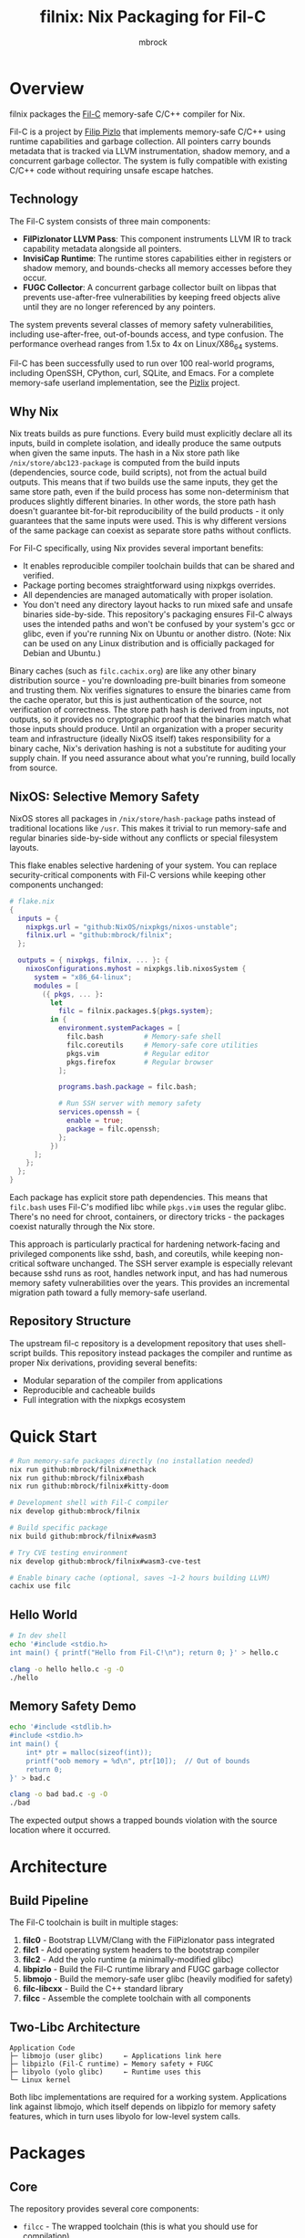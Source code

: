 #+TITLE: filnix: Nix Packaging for Fil-C
#+AUTHOR: mbrock
#+OPTIONS: toc:2

* Overview

filnix packages the [[https://github.com/pizlonator/fil-c][Fil-C]] memory-safe C/C++ compiler for Nix.

Fil-C is a project by [[https://twitter.com/filpizlo][Filip Pizlo]] that implements memory-safe C/C++ using runtime capabilities and garbage collection. All pointers carry bounds metadata that is tracked via LLVM instrumentation, shadow memory, and a concurrent garbage collector. The system is fully compatible with existing C/C++ code without requiring unsafe escape hatches.

** Technology

The Fil-C system consists of three main components:

- *FilPizlonator LLVM Pass*: This component instruments LLVM IR to track capability metadata alongside all pointers.
- *InvisiCap Runtime*: The runtime stores capabilities either in registers or shadow memory, and bounds-checks all memory accesses before they occur.
- *FUGC Collector*: A concurrent garbage collector built on libpas that prevents use-after-free vulnerabilities by keeping freed objects alive until they are no longer referenced by any pointers.

The system prevents several classes of memory safety vulnerabilities, including use-after-free, out-of-bounds access, and type confusion. The performance overhead ranges from 1.5x to 4x on Linux/X86_64 systems.

Fil-C has been successfully used to run over 100 real-world programs, including OpenSSH, CPython, curl, SQLite, and Emacs. For a complete memory-safe userland implementation, see the [[https://fil-c.org/pizlix][Pizlix]] project.

** Why Nix

Nix treats builds as pure functions. Every build must explicitly declare all its inputs, build in complete isolation, and ideally produce the same outputs when given the same inputs. The hash in a Nix store path like =/nix/store/abc123-package= is computed from the build inputs (dependencies, source code, build scripts), not from the actual build outputs. This means that if two builds use the same inputs, they get the same store path, even if the build process has some non-determinism that produces slightly different binaries. In other words, the store path hash doesn't guarantee bit-for-bit reproducibility of the build products - it only guarantees that the same inputs were used. This is why different versions of the same package can coexist as separate store paths without conflicts.

For Fil-C specifically, using Nix provides several important benefits:
- It enables reproducible compiler toolchain builds that can be shared and verified.
- Package porting becomes straightforward using nixpkgs overrides.
- All dependencies are managed automatically with proper isolation.
- You don't need any directory layout hacks to run mixed safe and unsafe binaries side-by-side. This repository's packaging ensures Fil-C always uses the intended paths and won't be confused by your system's gcc or glibc, even if you're running Nix on Ubuntu or another distro. (Note: Nix can be used on any Linux distribution and is officially packaged for Debian and Ubuntu.)

Binary caches (such as =filc.cachix.org=) are like any other binary distribution source - you're downloading pre-built binaries from someone and trusting them. Nix verifies signatures to ensure the binaries came from the cache operator, but this is just authentication of the source, not verification of correctness. The store path hash is derived from inputs, not outputs, so it provides no cryptographic proof that the binaries match what those inputs should produce. Until an organization with a proper security team and infrastructure (ideally NixOS itself) takes responsibility for a binary cache, Nix's derivation hashing is not a substitute for auditing your supply chain. If you need assurance about what you're running, build locally from source.

** NixOS: Selective Memory Safety

NixOS stores all packages in =/nix/store/hash-package= paths instead of traditional locations like =/usr=. This makes it trivial to run memory-safe and regular binaries side-by-side without any conflicts or special filesystem layouts.

This flake enables selective hardening of your system. You can replace security-critical components with Fil-C versions while keeping other components unchanged:

#+BEGIN_SRC nix
# flake.nix
{
  inputs = {
    nixpkgs.url = "github:NixOS/nixpkgs/nixos-unstable";
    filnix.url = "github:mbrock/filnix";
  };

  outputs = { nixpkgs, filnix, ... }: {
    nixosConfigurations.myhost = nixpkgs.lib.nixosSystem {
      system = "x86_64-linux";
      modules = [
        ({ pkgs, ... }:
          let
            filc = filnix.packages.${pkgs.system};
          in {
            environment.systemPackages = [
              filc.bash          # Memory-safe shell
              filc.coreutils     # Memory-safe core utilities
              pkgs.vim           # Regular editor
              pkgs.firefox       # Regular browser
            ];

            programs.bash.package = filc.bash;

            # Run SSH server with memory safety
            services.openssh = {
              enable = true;
              package = filc.openssh;
            };
          })
      ];
    };
  };
}
#+END_SRC

Each package has explicit store path dependencies. This means that =filc.bash= uses Fil-C's modified libc while =pkgs.vim= uses the regular glibc. There's no need for chroot, containers, or directory tricks - the packages coexist naturally through the Nix store.

This approach is particularly practical for hardening network-facing and privileged components like sshd, bash, and coreutils, while keeping non-critical software unchanged. The SSH server example is especially relevant because sshd runs as root, handles network input, and has had numerous memory safety vulnerabilities over the years. This provides an incremental migration path toward a fully memory-safe userland.

** Repository Structure

The upstream fil-c repository is a development repository that uses shell-script builds. This repository instead packages the compiler and runtime as proper Nix derivations, providing several benefits:
- Modular separation of the compiler from applications
- Reproducible and cacheable builds
- Full integration with the nixpkgs ecosystem

* Quick Start

#+BEGIN_SRC bash
# Run memory-safe packages directly (no installation needed)
nix run github:mbrock/filnix#nethack
nix run github:mbrock/filnix#bash
nix run github:mbrock/filnix#kitty-doom

# Development shell with Fil-C compiler
nix develop github:mbrock/filnix

# Build specific package
nix build github:mbrock/filnix#wasm3

# Try CVE testing environment
nix develop github:mbrock/filnix#wasm3-cve-test

# Enable binary cache (optional, saves ~1-2 hours building LLVM)
cachix use filc
#+END_SRC

** Hello World

#+BEGIN_SRC bash
# In dev shell
echo '#include <stdio.h>
int main() { printf("Hello from Fil-C!\n"); return 0; }' > hello.c

clang -o hello hello.c -g -O
./hello
#+END_SRC

** Memory Safety Demo

#+BEGIN_SRC bash
echo '#include <stdlib.h>
#include <stdio.h>
int main() {
    int* ptr = malloc(sizeof(int));
    printf("oob memory = %d\n", ptr[10]);  // Out of bounds
    return 0;
}' > bad.c

clang -o bad bad.c -g -O
./bad
#+END_SRC

The expected output shows a trapped bounds violation with the source location where it occurred.

* Architecture

** Build Pipeline

The Fil-C toolchain is built in multiple stages:

1. *filc0* - Bootstrap LLVM/Clang with the FilPizlonator pass integrated
2. *filc1* - Add operating system headers to the bootstrap compiler
3. *filc2* - Add the yolo runtime (a minimally-modified glibc)
4. *libpizlo* - Build the Fil-C runtime library and FUGC garbage collector
5. *libmojo* - Build the memory-safe user glibc (heavily modified for safety)
6. *filc-libcxx* - Build the C++ standard library
7. *filcc* - Assemble the complete toolchain with all components

** Two-Libc Architecture

#+BEGIN_EXAMPLE
Application Code
├─ libmojo (user glibc)     ← Applications link here
├─ libpizlo (Fil-C runtime) ← Memory safety + FUGC
├─ libyolo (yolo glibc)     ← Runtime uses this
└─ Linux kernel
#+END_EXAMPLE

Both libc implementations are required for a working system. Applications link against libmojo, which itself depends on libpizlo for memory safety features, which in turn uses libyolo for low-level system calls.

* Packages

** Core

The repository provides several core components:

- =filcc= - The wrapped toolchain (this is what you should use for compilation)
- =filc0-7= - Individual build stages for bootstrapping
- =libpizlo= - The Fil-C runtime library
- =libmojo= - The memory-safe glibc implementation
- =filc-libcxx= - The C++ standard library

** Applications

Several applications have been ported and are available through =ports.nix=, including bash, lua, tmux, sqlite, wasm3, nethack, and nano. You can build any of them like this:

#+BEGIN_SRC bash
nix build .#wasm3
./result/bin/wasm3 --version
#+END_SRC

** Ports

The =ports.nix= file is the main entry point for ported applications. It applies patches from the upstream fil-c repository to nixpkgs packages. The =ports/= directory contains these patches, and =ports/patches.nix= maps packages to their required versions and patches.

* Development

** Default Shell

You can enter a development environment with all necessary tools:

#+BEGIN_SRC bash
nix develop
#+END_SRC

This provides the filcc toolchain along with cmake, ninja, gdb, valgrind, ripgrep, fd, and jq.

** Package Introspection

You can inspect the details of any package using the query script:

#+BEGIN_SRC bash
./query-package.sh bash | jq .
#+END_SRC

This returns the function arguments, build inputs, configure flags, derivation structure, and other metadata.

** Porting Packages

To port a new package to Fil-C, use the =fix= function:

#+BEGIN_SRC nix
mypackage = fix base.mypackage {
  deps = { inherit zlib openssl; };
  attrs = old: { doCheck = false; };
};
#+END_SRC

The =fix= function switches the package to use the Fil-C stdenv and applies any necessary overrides.

** Debugging

Several environment variables control Fil-C's runtime behavior for debugging:

- =FUGC_STW=1= - Forces stop-the-world garbage collection
- =FUGC_SCRIBBLE=1 FUGC_VERIFY=1= - Enables memory debugging and verification
- =FUGC_MIN_THRESHOLD=0= - Enables GC stress testing by collecting aggressively
- =FILC_DUMP_SETUP=1= - Dumps the environment setup to verify configuration

** Common Issues

ABI incompatibility is a common issue when porting packages. Fil-C code cannot link with regular C code compiled by standard compilers. You need to port entire dependency chains to Fil-C.

For compilation, always use =-g= to get proper error messages. When using =-g=, you must also use =-O= (optimization) for the compiler to work correctly.

* Examples

** CVE Mitigation: wasm3

The wasm3 development shell demonstrates real CVE prevention in action:

#+BEGIN_SRC bash
nix develop .#wasm3-cve-test
wasm3 cve-2022-39974.wasm  # Out-of-bounds read - caught
wasm3 cve-2022-34529.wasm  # Integer overflow - caught
#+END_SRC

Both of these exploits work successfully in the normal wasm3 interpreter, but they are trapped and prevented by Fil-C's memory safety. See =wasm3-cves.md= for more details about these specific vulnerabilities.

* Building

** Prerequisites

To build filnix, you need:

- Nix with flakes enabled
- A Linux/X86_64 system
- Approximately 20GB of free disk space

** Build

To get started:

#+BEGIN_SRC bash
git clone https://github.com/mbrock/filnix
cd filnix

nix build .#filcc      # Build the toolchain
nix build .#bash       # Build sample packages
nix build .#ports      # Build all ported packages
#+END_SRC

* Resources

** Upstream

The upstream Fil-C project is located at:

- Repository: https://github.com/pizlonator/fil-c
- Website: https://fil-c.org/
- Author: Filip Pizlo (pizlo@mac.com)

** Documentation

The following documentation is available for understanding Fil-C's implementation:

- [[https://github.com/pizlonator/fil-c/blob/deluge/Manifesto.md][Manifesto]] - Explains the technical design and goals
- [[https://github.com/pizlonator/fil-c/blob/deluge/invisicaps_by_example.md][InvisiCaps by Example]] - Describes the pointer implementation in detail
- [[https://github.com/pizlonator/fil-c/blob/deluge/gimso_semantics.md][GIMSO Semantics]] - Provides formal semantics for the memory model
- [[https://github.com/WebKit/WebKit/blob/main/Source/bmalloc/libpas/Documentation.md][libpas]] - Documents the allocator infrastructure

** Related

Related projects and technologies in the memory safety space:

- [[https://www.cl.cam.ac.uk/research/security/ctsrd/cheri/][CHERI]] - Hardware-based capability systems
- [[https://github.com/google/sanitizers/wiki/addresssanitizer][AddressSanitizer]] - Dynamic analysis tool for finding memory bugs
- [[https://developer.arm.com/documentation/108035/0100/Introduction-to-the-Memory-Tagging-Extension][MTE]] - ARM Memory Tagging Extension

* License

This project uses the same licenses as upstream Fil-C:

- Compiler: Apache 2.0
- Runtime (libpas): BSD
- C++ libraries: Apache 2.0
- Glibc: LGPL

The upstream source is available at https://github.com/pizlonator/fil-c

* Contributing

To file issues:

- For Fil-C itself: https://github.com/pizlonator/fil-c/issues
- For Nix packaging: https://github.com/mbrock/filnix/issues

* Roadmap

** Current: Standalone Flake

This repository packages Fil-C as a standalone flake. Users reference it explicitly in their configurations:

#+BEGIN_SRC nix
filc = (builtins.getFlake "github:mbrock/filnix").packages.${pkgs.system};
#+END_SRC

This approach works today, but it requires a manual flake reference for each package you want to use.

** Goal: nixpkgs Cross-Platform Integration

Nixpkgs supports cross-compilation targets via the =pkgsCross= attribute set, which provides alternative toolchains for building packages. For example, =pkgsCross.musl.bash= builds bash with musl libc, and =pkgsCross.mingwW64.curl= builds curl for Windows.

The integration plan consists of three main steps:

1. *Add Fil-C as a cross-compilation target to nixpkgs*
   - This would be similar to how musl, uclibc, and mingw are integrated
   - It would define a stdenv that uses the Fil-C compiler and runtime

2. *Enable usage via =pkgsCross.filc=*
   #+BEGIN_SRC nix
   pkgs.pkgsCross.filc.bash       # Memory-safe bash
   pkgs.pkgsCross.filc.coreutils  # Memory-safe coreutils
   pkgs.pkgsCross.filc.openssh    # Memory-safe openssh
   #+END_SRC

3. *Provide automatic access to 80,000+ packages*
   - Any nixpkgs package would become available as =pkgsCross.filc.package=
   - No manual porting would be needed for packages that compile cleanly
   - Patches would live in the nixpkgs tree alongside other package patches

** Benefits of Integration

Integration with nixpkgs would provide several significant benefits:

- *Official builds*: Hydra CI would automatically build and test Fil-C packages
- *Binary cache*: Pre-built binaries would be available from cache.nixos.org
- *Community maintenance*: Package updates would be tracked with nixpkgs releases
- *Simple usage*: No flake references needed, just use =pkgsCross.filc.anything=
- *Overlay compatibility*: Full integration with existing nixpkgs infrastructure

After integration, system configuration would become much simpler:

#+BEGIN_SRC nix
{ pkgs, ... }: {
  environment.systemPackages = with pkgs.pkgsCross.filc; [
    bash coreutils openssh curl
  ];
}
#+END_SRC

** Current Status

Fil-C is now fully packaged as a standalone flake. In principle, we should be able to build and expose all of Pizlo's ported packages from the upstream repository, plus anything else that happens to run unmodified. This includes nontrivial packages like tmux, sqlite, and nethack that work without requiring patches. However, there are still some random stumbling blocks that need to be fixed before everything builds reliably.

The immediate priority is setting up continuous integration infrastructure, possibly using Hydra, that continually verifies the building of all the core packages and catches regressions early.

Additional active work includes:
- Resolving remaining build issues to get consistent builds across all packages
- Documenting integration requirements for eventual nixpkgs maintainer review
- Establishing binary caching infrastructure for faster builds
- Verifying ABI stability across nixpkgs updates
